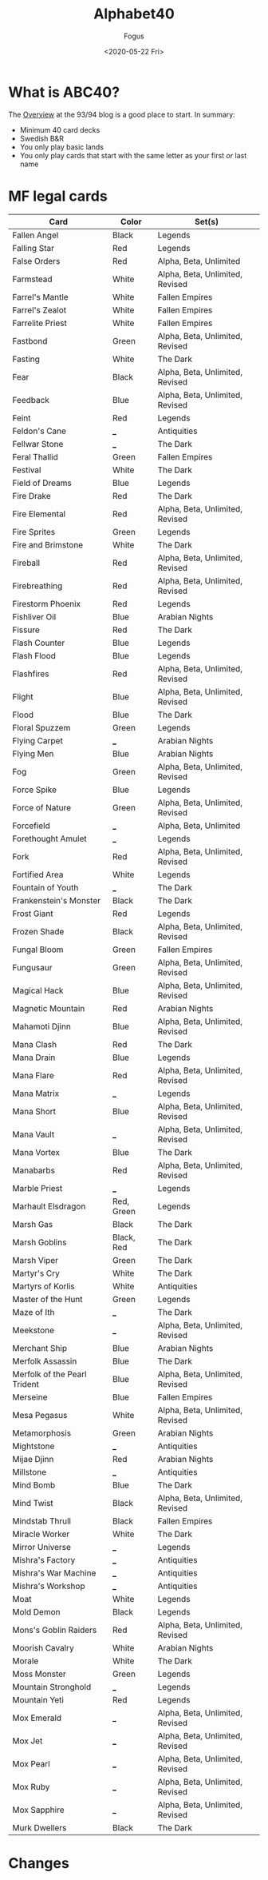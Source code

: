 #+TITLE:     Alphabet40
#+AUTHOR:    Fogus
#+DATE:      <2020-05-22 Fri>
#+LANGUAGE:            en
#+OPTIONS:             H:3 num:nil toc:1 \n:nil
#+OPTIONS:             TeX:t LaTeX:t skip:nil d:nil todo:t pri:nil tags:not-in-toc
#+INFOJS_OPT:          view:nil toc:nil ltoc:t mouse:underline buttons:0 path:http://orgmode.org/org-info.js
#+EXPORT_SELECT_TAGS:  export
#+EXPORT_EXCLUDE_TAGS: noexport

* What is ABC40?

The [[http://oldschool-mtg.blogspot.com/2020/05/abc-40-perfectly-unfair-format.html][Overview]] at the 93/94 blog is a good place to start. In summary:

- Minimum 40 card decks
- Swedish B&R
- You only play basic lands
- You only play cards that start with the same letter as your first /or/ last name

* MF legal cards

| **Card**                     | **Color**  | **Set(s)**                      |
|------------------------------+------------+---------------------------------|
| Fallen Angel                 | Black      | Legends                         |
| Falling Star                 | Red        | Legends                         |
| False Orders                 | Red        | Alpha, Beta, Unlimited          |
| Farmstead                    | White      | Alpha, Beta, Unlimited, Revised |
| Farrel's Mantle              | White      | Fallen Empires                  |
| Farrel's Zealot              | White      | Fallen Empires                  |
| Farrelite Priest             | White      | Fallen Empires                  |
| Fastbond                     | Green      | Alpha, Beta, Unlimited, Revised |
| Fasting                      | White      | The Dark                        |
| Fear                         | Black      | Alpha, Beta, Unlimited, Revised |
| Feedback                     | Blue       | Alpha, Beta, Unlimited, Revised |
| Feint                        | Red        | Legends                         |
| Feldon's Cane                | ___        | Antiquities                     |
| Fellwar Stone                | ___        | The Dark                        |
| Feral Thallid                | Green      | Fallen Empires                  |
| Festival                     | White      | The Dark                        |
| Field of Dreams              | Blue       | Legends                         |
| Fire Drake                   | Red        | The Dark                        |
| Fire Elemental               | Red        | Alpha, Beta, Unlimited, Revised |
| Fire Sprites                 | Green      | Legends                         |
| Fire and Brimstone           | White      | The Dark                        |
| Fireball                     | Red        | Alpha, Beta, Unlimited, Revised |
| Firebreathing                | Red        | Alpha, Beta, Unlimited, Revised |
| Firestorm Phoenix            | Red        | Legends                         |
| Fishliver Oil                | Blue       | Arabian Nights                  |
| Fissure                      | Red        | The Dark                        |
| Flash Counter                | Blue       | Legends                         |
| Flash Flood                  | Blue       | Legends                         |
| Flashfires                   | Red        | Alpha, Beta, Unlimited, Revised |
| Flight                       | Blue       | Alpha, Beta, Unlimited, Revised |
| Flood                        | Blue       | The Dark                        |
| Floral Spuzzem               | Green      | Legends                         |
| Flying Carpet                | ___        | Arabian Nights                  |
| Flying Men                   | Blue       | Arabian Nights                  |
| Fog                          | Green      | Alpha, Beta, Unlimited, Revised |
| Force Spike                  | Blue       | Legends                         |
| Force of Nature              | Green      | Alpha, Beta, Unlimited, Revised |
| Forcefield                   | ___        | Alpha, Beta, Unlimited          |
| Forethought Amulet           | ___        | Legends                         |
| Fork                         | Red        | Alpha, Beta, Unlimited, Revised |
| Fortified Area               | White      | Legends                         |
| Fountain of Youth            | ___        | The Dark                        |
| Frankenstein's Monster       | Black      | The Dark                        |
| Frost Giant                  | Red        | Legends                         |
| Frozen Shade                 | Black      | Alpha, Beta, Unlimited, Revised |
| Fungal Bloom                 | Green      | Fallen Empires                  |
| Fungusaur                    | Green      | Alpha, Beta, Unlimited, Revised |
| Magical Hack                 | Blue       | Alpha, Beta, Unlimited, Revised |
| Magnetic Mountain            | Red        | Arabian Nights                  |
| Mahamoti Djinn               | Blue       | Alpha, Beta, Unlimited, Revised |
| Mana Clash                   | Red        | The Dark                        |
| Mana Drain                   | Blue       | Legends                         |
| Mana Flare                   | Red        | Alpha, Beta, Unlimited, Revised |
| Mana Matrix                  | ___        | Legends                         |
| Mana Short                   | Blue       | Alpha, Beta, Unlimited, Revised |
| Mana Vault                   | ___        | Alpha, Beta, Unlimited, Revised |
| Mana Vortex                  | Blue       | The Dark                        |
| Manabarbs                    | Red        | Alpha, Beta, Unlimited, Revised |
| Marble Priest                | ___        | Legends                         |
| Marhault Elsdragon           | Red, Green | Legends                         |
| Marsh Gas                    | Black      | The Dark                        |
| Marsh Goblins                | Black, Red | The Dark                        |
| Marsh Viper                  | Green      | The Dark                        |
| Martyr's Cry                 | White      | The Dark                        |
| Martyrs of Korlis            | White      | Antiquities                     |
| Master of the Hunt           | Green      | Legends                         |
| Maze of Ith                  | ___        | The Dark                        |
| Meekstone                    | ___        | Alpha, Beta, Unlimited, Revised |
| Merchant Ship                | Blue       | Arabian Nights                  |
| Merfolk Assassin             | Blue       | The Dark                        |
| Merfolk of the Pearl Trident | Blue       | Alpha, Beta, Unlimited, Revised |
| Merseine                     | Blue       | Fallen Empires                  |
| Mesa Pegasus                 | White      | Alpha, Beta, Unlimited, Revised |
| Metamorphosis                | Green      | Arabian Nights                  |
| Mightstone                   | ___        | Antiquities                     |
| Mijae Djinn                  | Red        | Arabian Nights                  |
| Millstone                    | ___        | Antiquities                     |
| Mind Bomb                    | Blue       | The Dark                        |
| Mind Twist                   | Black      | Alpha, Beta, Unlimited, Revised |
| Mindstab Thrull              | Black      | Fallen Empires                  |
| Miracle Worker               | White      | The Dark                        |
| Mirror Universe              | ___        | Legends                         |
| Mishra's Factory             | ___        | Antiquities                     |
| Mishra's War Machine         | ___        | Antiquities                     |
| Mishra's Workshop            | ___        | Antiquities                     |
| Moat                         | White      | Legends                         |
| Mold Demon                   | Black      | Legends                         |
| Mons's Goblin Raiders        | Red        | Alpha, Beta, Unlimited, Revised |
| Moorish Cavalry              | White      | Arabian Nights                  |
| Morale                       | White      | The Dark                        |
| Moss Monster                 | Green      | Legends                         |
| Mountain Stronghold          | ___        | Legends                         |
| Mountain Yeti                | Red        | Legends                         |
| Mox Emerald                  | ___        | Alpha, Beta, Unlimited, Revised |
| Mox Jet                      | ___        | Alpha, Beta, Unlimited, Revised |
| Mox Pearl                    | ___        | Alpha, Beta, Unlimited, Revised |
| Mox Ruby                     | ___        | Alpha, Beta, Unlimited, Revised |
| Mox Sapphire                 | ___        | Alpha, Beta, Unlimited, Revised |
| Murk Dwellers                | Black      | The Dark                        |


* Changes


